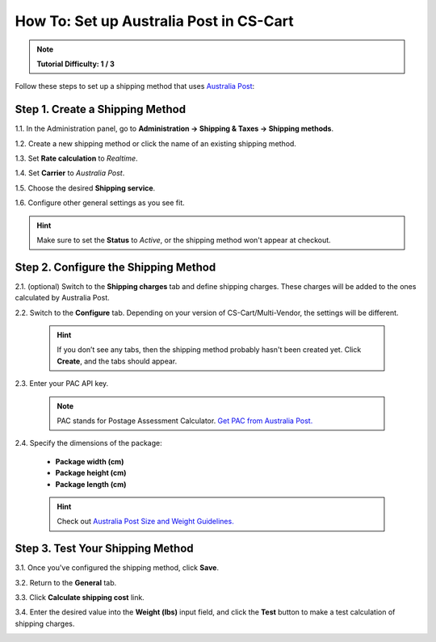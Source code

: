 ****************************************
How To: Set up Australia Post in CS-Cart
****************************************

.. note::

    **Tutorial Difficulty: 1 / 3**

Follow these steps to set up a shipping method that uses `Australia Post <http://auspost.com.au/>`_:


================================
Step 1. Create a Shipping Method
================================

1.1. In the Administration panel, go to **Administration → Shipping & Taxes → Shipping methods**.

1.2. Create a new shipping method or click the name of an existing shipping method.

1.3. Set **Rate calculation** to *Realtime*.

1.4. Set **Carrier** to *Australia Post*.

1.5. Choose the desired **Shipping service**.

1.6. Configure other general settings as you see fit.

.. hint::

    Make sure to set the **Status** to *Active*, or the shipping method won't appear at checkout.

.. image:: img/australia_post_service.png
    :align: center
    :alt: Choose Australia Post as a carrier and select the desired shipping service.

=====================================
Step 2. Configure the Shipping Method
=====================================

2.1. (optional) Switch to the **Shipping charges** tab and define shipping charges. These charges will be added to the ones calculated by Australia Post.

2.2. Switch to the **Configure** tab. Depending on your version of CS-Cart/Multi-Vendor, the settings will be different.

     .. hint::

         If you don’t see any tabs, then the shipping method probably hasn't been created yet. Click **Create**, and the tabs should appear.

2.3. Enter your PAC API key.

     .. note::

         PAC stands for Postage Assessment Calculator. `Get PAC from Australia Post. <https://developers.auspost.com.au/apis/pacpcs-registration>`_

2.4. Specify the dimensions of the package:

     * **Package width (cm)** 

     * **Package height (cm)**

     * **Package length (cm)**

     .. hint::

          Check out `Australia Post Size and Weight Guidelines. <http://auspost.com.au/parcels-mail/size-and-weight-guidelines.html>`_ 

.. image:: img/australia_post_service.png
    :align: center
    :alt: Enter your API key for Postage Assessment Calculator and specify the dimensions of the package.

=================================
Step 3. Test Your Shipping Method 
=================================

3.1. Once you've configured the shipping method, click **Save**.

3.2. Return to the **General** tab.

3.3. Click **Calculate shipping cost** link.

3.4. Enter the desired value into the **Weight (lbs)** input field, and click the **Test** button to make a test calculation of shipping charges.

.. image:: img/test_australia_post_rate.png
    :align: center
    :alt: After you configure the shipping method, return to the General tab and test the rate calculation for Australia Post.
